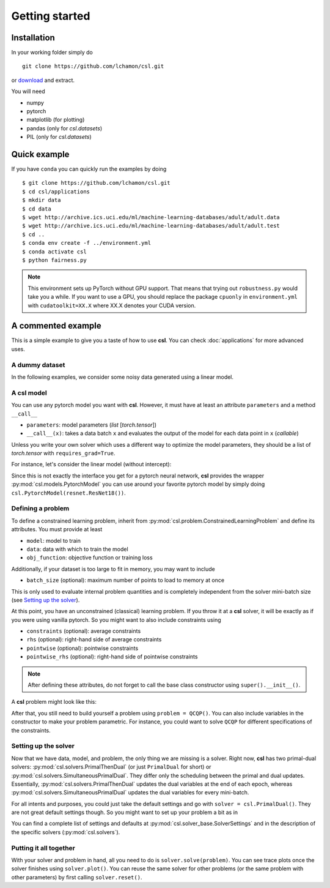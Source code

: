 Getting started
===============

Installation
------------

In your working folder simply do
::

    git clone https://github.com/lchamon/csl.git


or `download <https://github.com/lchamon/csl/archive/main.zip>`_ and extract.

You will need

* numpy
* pytorch
* matplotlib (for plotting)
* pandas (only for `csl.datasets`)
* PIL (only for `csl.datasets`)



Quick example
-------------

If you have ``conda`` you can quickly run the examples by doing
::

    $ git clone https://github.com/lchamon/csl.git
    $ cd csl/applications
    $ mkdir data
    $ cd data
    $ wget http://archive.ics.uci.edu/ml/machine-learning-databases/adult/adult.data
    $ wget http://archive.ics.uci.edu/ml/machine-learning-databases/adult/adult.test
    $ cd ..
    $ conda env create -f ../environment.yml
    $ conda activate csl
    $ python fairness.py


.. note:: This environment sets up PyTorch without GPU support. That means that
          trying out ``robustness.py`` would take you a while. If you want to use a GPU,
          you should replace the package ``cpuonly`` in ``environment.yml`` with ``cudatoolkit=XX.X``
          where XX.X denotes your CUDA version.


A commented example
-------------------

This is a simple example to give you a taste of how to use **csl**. You can check
:doc:`applications` for more advanced uses.


A dummy dataset
^^^^^^^^^^^^^^^

In the following examples, we consider some noisy data generated using a linear model.

.. code-block:: python
    :linenos:

    class linearData:
        def __init__(self, dim, n):
            self.wo = torch.ones(dim,1)
            self.x = torch.randn(n,dim)
            self.y = torch.mm(self.x, self.wo) + torch.sqrt(1e-3)*torch.randn(n,1)

        def __getitem__(self, idx):
            return self.x[idx,:], self.y[idx]

        def __len__(self):
            return self.x.shape[0]


A **csl** model
^^^^^^^^^^^^^^^

You can use any pytorch model you want with **csl**. However, it must have at
least an attribute ``parameters`` and a method ``__call__``

- ``parameters``: model parameters (`list` [`torch.tensor`])
- ``__call__(x)``: takes a data batch ``x`` and evaluates the output of the
  model for each data point in ``x`` (`callable`)

Unless you write your own solver which uses a different way to optimize the
model parameters, they should be a list of `torch.tensor` with ``requires_grad=True``.

For instance, let's consider the linear model (without intercept):

.. code-block:: python
    :linenos:

    class Linear:
        def __init__(self, n_features):
            self.parameters = [torch.zeros([n_features,1], dtype = torch.float, requires_grad = True)]

        def __call__(self, x):
            if len(x.shape) == 1:
                x = x.unsqueeze(1)

            yhat = torch.mm(x, self.parameters[0])

            return yhat.squeeze()

        def predict(self, x):
            return self(x)

Since this is not exactly the interface you get for a pytorch neural network,
**csl** provides the wrapper :py:mod:`csl.models.PytorchModel` you can use
around your favorite pytorch model by simply doing ``csl.PytorchModel(resnet.ResNet18())``.


Defining a problem
^^^^^^^^^^^^^^^^^^

To define a constrained learning problem, inherit from
:py:mod:`csl.problem.ConstrainedLearningProblem` and define its attributes.
You must provide at least

* ``model``: model to train
* ``data``: data with which to train the model
* ``obj_function``: objective function or training loss

Additionally, if your dataset is too large to fit in memory, you may want to include

* ``batch_size`` (optional): maximum number of points to load to memory at once

This is only used to evaluate internal problem quantities and is completely
independent from the solver mini-batch size (see `Setting up the solver`_).

At this point, you have an unconstrained (classical) learning problem. If you throw it
at a **csl** solver, it will be exactly as if you were using vanilla pytorch.
So you might want to also include constraints using

* ``constraints`` (optional): average constraints
* ``rhs`` (optional): right-hand side of average constraints
* ``pointwise`` (optional): pointwise constraints
* ``pointwise_rhs`` (optional): right-hand side of pointwise constraints

.. note:: After defining these attributes, do not forget to call the base
          class constructor using ``super().__init__()``.

A **csl** problem might look like this:

.. code-block:: python
    :linenos:

    class QCQP(csl.ConstrainedLearningProblem):
        def __init__(self):
            self.model = Linear(10)         # Insert your model here
            self.data = linearData(10,100)  # Insert your dataset here

            # Objective function
            self.obj_function = self.loss

            # Average constraints
            self.constraints = [lambda batch, primal: torch.mean(self.model.parameters[0]**2)]
            self.rhs = [0.5]

            # Pointwise constraints
            self.pointwise = [self.pointwise_loss]
            self.pointwise_rhs = [5*torch.ones(len(data), requires_grad = False)]

            super().__init__()

        def loss(self, batch_idx):
            # Get data batch
            x, y = self.data[batch_idx]

            # Compute model output
            yhat = self.model(x)

            # Return average loss
            return torch.mean((yhat - y.squeeze())**2)

        def pointwise_loss(self, batch_idx, primal):
            # Get data batch
            x, y = self.data[batch_idx]

            # Compute model output
            yhat = self.model(x)

            # Return square loss for each data point
            return (yhat - y.squeeze())**2


After that, you still need to build yourself a problem using ``problem = QCQP()``.
You can also include variables in the constructor to make your problem parametric.
For instance, you could want to solve ``QCQP`` for different specifications of
the constraints.



Setting up the solver
^^^^^^^^^^^^^^^^^^^^^

Now that we have data, model, and problem, the only thing we are missing is a solver.
Right now, **csl** has two primal-dual solvers: :py:mod:`csl.solvers.PrimalThenDual`
(or just ``PrimalDual`` for short) or :py:mod:`csl.solvers.SimultaneousPrimalDual`.
They differ only the scheduling between the primal and dual updates.
Essentially, :py:mod:`csl.solvers.PrimalThenDual` updates the dual variables at the end
of each epoch, whereas :py:mod:`csl.solvers.SimultaneousPrimalDual`
updates the dual variables for every mini-batch.

For all intents and purposes, you could just take the default settings and go
with ``solver = csl.PrimalDual()``. They are not great default settings though.
So you might want to set up your problem a bit as in

.. code-block:: python
    :linenos:

    solver_settings = {'iterations': 2000,
                       'batch_size': 10,
                       'primal_solver': lambda p: torch.optim.Adam(p, lr=0.01),
                       'dual_solver': lambda p: torch.optim.Adam(p, lr=0.01),
                       }

    solver = csl.PrimalDual(solver_settings)


You can find a complete list of settings and defaults at :py:mod:`csl.solver_base.SolverSettings`
and in the description of the specific solvers (:py:mod:`csl.solvers`).


Putting it all together
^^^^^^^^^^^^^^^^^^^^^^^

With your solver and problem in hand, all you need to do is ``solver.solve(problem)``.
You can see trace plots once the solver finishes using ``solver.plot()``. You can reuse
the same solver for other problems (or the same problem with other parameters) by first
calling ``solver.reset()``.

.. code-block:: python
    :linenos:

    import torch
    import csl

    torch.manual_seed(1234)

    ####################################
    # SIMULATED DATA                   #
    ####################################
    class linearData:
        def __init__(self, dim, n):
            self.wo = torch.ones(dim,1)
            self.x = torch.randn(n,dim)
            self.y = torch.mm(self.x, self.wo) + torch.sqrt(1e-3)*torch.randn(n,1)

        def __getitem__(self, idx):
            return self.x[idx,:], self.y[idx]

        def __len__(self):
            return self.x.shape[0]

    ####################################
    # LINEAR MODEL                     #
    ####################################
    class Linear:
        def __init__(self, n_features):
            self.parameters = [torch.zeros([n_features,1], dtype = torch.float, requires_grad = True)]

        def __call__(self, x):
            if len(x.shape) == 1:
                x = x.unsqueeze(1)

            yhat = torch.mm(x, self.parameters[0])

            return yhat.squeeze()

        def predict(self, x):
            return self(x)

    ####################################
    # CSL PROBLEM                      #
    ####################################
    class QCQP(csl.ConstrainedLearningProblem):
        def __init__(self):
            self.model = Linear(10)
            self.data = linearData(10,100)

            self.obj_function = self.loss
            self.constraints = [lambda batch, primal: torch.mean(self.model.parameters[0]**2)]
            self.rhs = [0.5]
            self.pointwise = [self.pointwise_loss]
            self.pointwise_rhs = [5*torch.ones(len(data), requires_grad = False)]

            super().__init__()

        def loss(self, batch_idx):
            # Evaluate objective
            x, y = self.data[batch_idx]
            yhat = self.model(x)

            return torch.mean((yhat - y.squeeze())**2)
            # return torch.ones(1, requires_grad=True)

        def pointwise_loss(self, batch_idx, primal):
            # Evaluate objective
            x, y = self.data[batch_idx]
            yhat = self.model(x)

            return (yhat - y.squeeze())**2

    problem = QCQP()

    ####################################
    # CSL SOLVER                       #
    ####################################
    solver_settings = {'iterations': 2000,
                       'batch_size': 10,
                       'primal_solver': lambda p: torch.optim.Adam(p, lr=0.01),
                       'dual_solver': lambda p: torch.optim.Adam(p, lr=0.01),
                       }

    solver = csl.PrimalDual(solver_settings)

    ####################################
    # TRAINING                         #
    ####################################
    solver.solve(problem)
    solver.plot()
